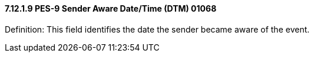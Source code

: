==== 7.12.1.9 PES-9 Sender Aware Date/Time (DTM) 01068

Definition: This field identifies the date the sender became aware of the event.

